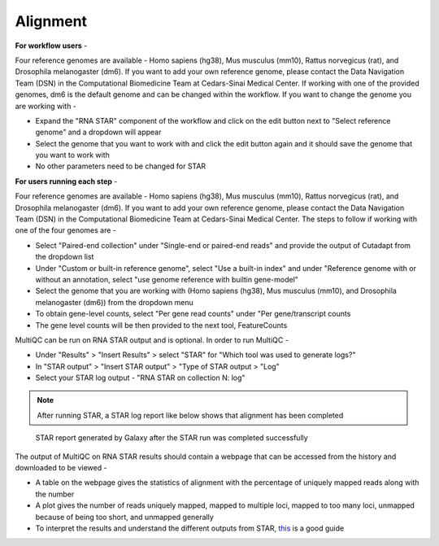 **Alignment**
=============

**For workflow users** - 

Four reference genomes are available - Homo sapiens (hg38), Mus musculus (mm10), Rattus norvegicus (rat), and Drosophila melanogaster (dm6). If you want to add your own reference genome, please contact the Data Navigation Team (DSN) in the Computational Biomedicine Team at Cedars-Sinai Medical Center. If working with one of the provided genomes, dm6 is the default genome and can be changed within the workflow. If you want to change the genome you are working with -

* Expand the "RNA STAR" component of the workflow and click on the edit button next to "Select reference genome" and a dropdown will appear

* Select the genome that you want to work with and click the edit button again and it should save the genome that you want to work with

* No other parameters need to be changed for STAR

**For users running each step** -

Four reference genomes are available - Homo sapiens (hg38), Mus musculus (mm10), Rattus norvegicus (rat), and Drosophila melanogaster (dm6). If you want to add your own reference genome, please contact the Data Navigation Team (DSN) in the Computational Biomedicine Team at Cedars-Sinai Medical Center. The steps to follow if working with one of the four genomes are -

* Select "Paired-end collection" under "Single-end or paired-end reads" and provide the output of Cutadapt from the dropdown list

* Under "Custom or built-in reference genome", select "Use a built-in index" and under "Reference genome with or without an annotation, select "use genome reference with builtin gene-model"

* Select the genome that you are working with (Homo sapiens (hg38), Mus musculus (mm10), and Drosophila melanogaster (dm6)) from the dropdown menu

* To obtain gene-level counts, select "Per gene read counts" under "Per gene/transcript counts

* The gene level counts will be then provided to the next tool, FeatureCounts

MultiQC can be run on RNA STAR output and is optional. In order to run MultiQC -

* Under "Results" > "Insert Results" > select "STAR" for "Which tool was used to generate logs?"

* In "STAR output" > "Insert STAR output" > "Type of STAR output > "Log"

* Select your STAR log output - "RNA STAR on collection N: log" 

.. note::

  After running STAR, a STAR log report like below shows that alignment has been completed

.. figure:: /images/STAR_report_single.png
   :width: 250
   :height: 400
   :alt: STAR report
   
   STAR report generated by Galaxy after the STAR run was completed successfully

The output of MultiQC on RNA STAR results should contain a webpage that can be accessed from the history and downloaded to be viewed -

* A table on the webpage gives the statistics of alignment with the percentage of uniquely mapped reads along with the number 

* A plot gives the number of reads uniquely mapped, mapped to multiple loci, mapped to too many loci, unmapped because of being too short, and unmapped generally

* To interpret the results and understand the different outputs from STAR, `this <https://manual.omicsbox.biobam.com/user-manual/omicsbox-modules/module-transcriptomics/rna-seq-alignment/rna-seq-star/>`_  is a good guide 
